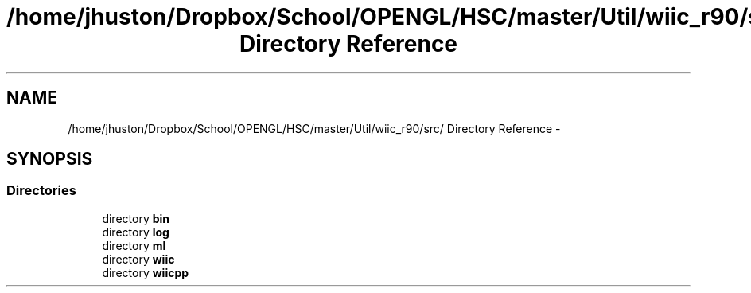 .TH "/home/jhuston/Dropbox/School/OPENGL/HSC/master/Util/wiic_r90/src/ Directory Reference" 3 "Sun Dec 9 2012" "Version 9001" "OpenGL Flythrough" \" -*- nroff -*-
.ad l
.nh
.SH NAME
/home/jhuston/Dropbox/School/OPENGL/HSC/master/Util/wiic_r90/src/ Directory Reference \- 
.SH SYNOPSIS
.br
.PP
.SS "Directories"

.in +1c
.ti -1c
.RI "directory \fBbin\fP"
.br
.ti -1c
.RI "directory \fBlog\fP"
.br
.ti -1c
.RI "directory \fBml\fP"
.br
.ti -1c
.RI "directory \fBwiic\fP"
.br
.ti -1c
.RI "directory \fBwiicpp\fP"
.br
.in -1c
